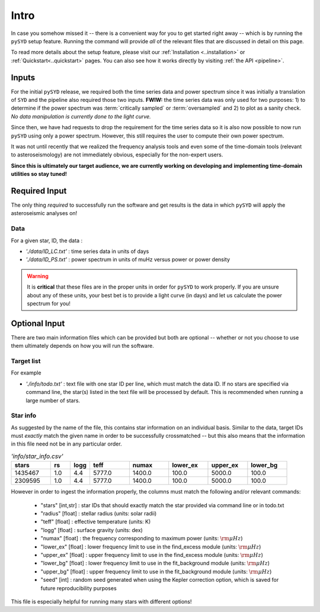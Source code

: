 ***************
Intro
***************

In case you somehow missed it -- there is a convenient way for you to get started right
away -- which is by running the ``pySYD`` setup feature. Running the command will provide 
*all* of the relevant files that are discussed in detail on this page. 

To read more details about the setup feature, please visit our :ref:`Installation <..installation>` 
or :ref:`Quickstart<..quickstart>` pages. You can also see how it works directly by visiting
:ref:`the API <pipeline>`. 

Inputs
######

For the initial ``pySYD`` release, we required both the time series data and power 
spectrum since it was initially a translation of ``SYD`` and the pipeline also required 
those two inputs. **FWIW:** the time series data was only used for two purposes: 1) to
determine if the power spectrum was :term:`critically sampled` or :term:`oversampled` 
and 2) to plot as a sanity check. *No data manipulation is currently done to the light curve.*

Since then, we have had requests to drop the requirement for the time series data 
so it is also now possible to now run ``pySYD`` using only a power spectrum. However, this 
still requires the user to compute their own power spectrum.

It was not until recently that we realized the frequency analysis tools and even some of 
the time-domain tools (relevant to asteroseismology) are not immediately obvious, especially 
for the non-expert users.

**Since this is ultimately our target audience, we are currently working on developing and**
**implementing time-domain utilities so stay tuned!**

Required Input
##############

The only thing *required* to successfully run the software and get results is the data 
in which ``pySYD`` will apply the asteroseismic analyses on! 

Data 
****

For a given star, ID, the data : 

*  `'./data/ID_LC.txt'` : time series data in units of days
*  `'./data/ID_PS.txt'` : power spectrum in units of muHz versus power or power density

.. warning::

    It is **critical** that these files are in the proper units in order for ``pySYD`` 
    to work properly. If you are unsure about any of these units, your best bet is to
    provide a light curve (in days) and let us calculate the power spectrum for you! 

Optional Input
##############

There are two main information files which can be provided but both are optional -- whether
or not you choose to use them ultimately depends on how you will run the software. 

Target list
***********

For example

* `'./info/todo.txt'` : text file with one star ID per line, which must match the data ID. If no stars are specified via command line, the star(s) listed in the text file will be processed by default. This is recommended when running a large number of stars.

Star info
*********

As suggested by the name of the file, this contains star information on an individual basis. Similar to
the data, target IDs must *exactly* match the given name in order to be successfully crossmatched -- but
this also means that the information in this file need not be in any particular order. 

.. csv-table:: `'info/star_info.csv'`
   :header: "stars", "rs", "logg", "teff", "numax", "lower_ex", "upper_ex", "lower_bg"
   :widths: 20, 10, 10, 20, 20, 20, 20, 20

   1435467, 1.0, 4.4, 5777.0, 1400.0, 100.0, 5000.0, 100.0
   2309595, 1.0, 4.4, 5777.0, 1400.0, 100.0, 5000.0, 100.0

However in order to ingest the information properly, the columns must match the following and/or 
relevant commands:

   * "stars" [int,str] : star IDs that should exactly match the star provided via command line or in todo.txt
   * "radius" [float] : stellar radius (units: solar radii)
   * "teff" [float] : effective temperature (units: K)
   * "logg" [float] : surface gravity (units: dex)
   * "numax" [float] : the frequency corresponding to maximum power (units: :math:`\rm \mu Hz`)
   * "lower_ex" [float] : lower frequency limit to use in the find_excess module (units: :math:`\rm \mu Hz`)
   * "upper_ex" [float] : upper frequency limit to use in the find_excess module (units: :math:`\rm \mu Hz`)
   * "lower_bg" [float] : lower frequency limit to use in the fit_background module (units: :math:`\rm \mu Hz`)
   * "upper_bg" [float] : upper frequency limit to use in the fit_background module (units: :math:`\rm \mu Hz`)
   * "seed" [int] : random seed generated when using the Kepler correction option, which is saved for future reproducibility purposes

This file is especially helpful for running many stars with different options!

.. TODO::

    Add all the available options (columns) to the csv 
    

